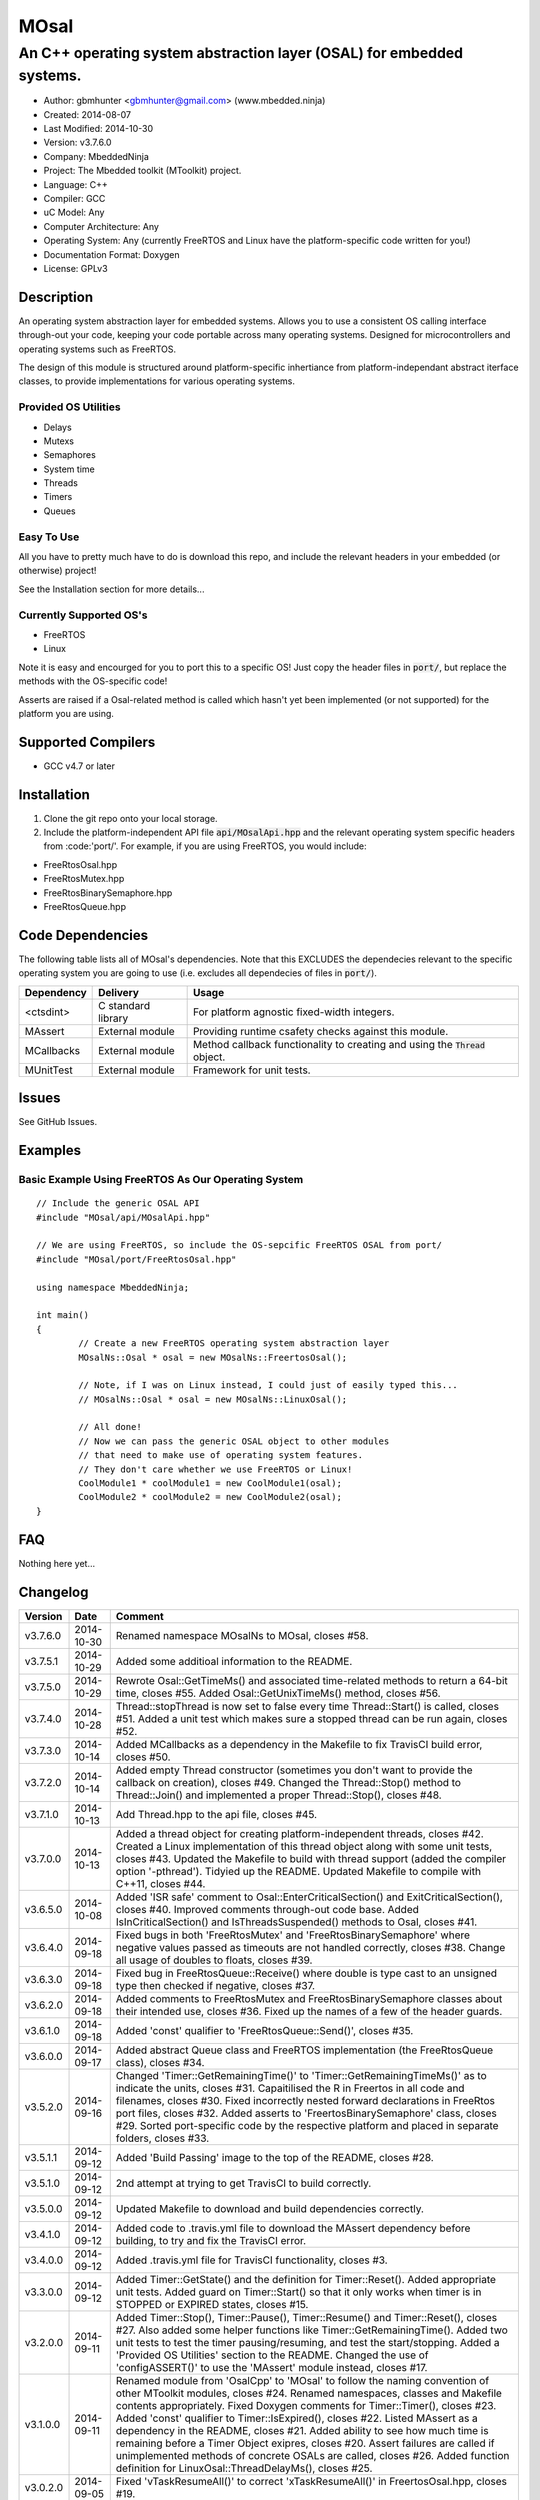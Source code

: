 =====
MOsal
=====

----------------------------------------------------------------------
An C++ operating system abstraction layer (OSAL) for embedded systems.
----------------------------------------------------------------------

.. image:: https://api.travis-ci.org/mbedded-ninja/MOsal.png?branch=master   
	:target: https://travis-ci.org/mbedded-ninja/MOsal

- Author: gbmhunter <gbmhunter@gmail.com> (www.mbedded.ninja)
- Created: 2014-08-07
- Last Modified: 2014-10-30
- Version: v3.7.6.0
- Company: MbeddedNinja
- Project: The Mbedded toolkit (MToolkit) project.
- Language: C++
- Compiler: GCC	
- uC Model: Any
- Computer Architecture: Any
- Operating System: Any (currently FreeRTOS and Linux have the platform-specific code written for you!)
- Documentation Format: Doxygen
- License: GPLv3

.. role:: bash(code)
	:language: bash

Description
===========

An operating system abstraction layer for embedded systems. Allows you to use a consistent OS calling interface through-out your code, keeping your code portable across many operating systems. Designed for microcontrollers and operating systems such as FreeRTOS.

The design of this module is structured around platform-specific inhertiance from platform-independant abstract iterface classes, to provide implementations for various operating systems.

Provided OS Utilities
---------------------

- Delays
- Mutexs
- Semaphores
- System time
- Threads
- Timers
- Queues

Easy To Use
------------

All you have to pretty much have to do is download this repo, and include the relevant headers in your embedded (or otherwise) project!

See the Installation section for more details...

Currently Supported OS's
------------------------

- FreeRTOS
- Linux

Note it is easy and encourged for you to port this to a specific OS! Just copy the header files in :code:`port/`, but replace the methods with the OS-specific code!

Asserts are raised if a Osal-related method is called which hasn't yet been implemented (or not supported) for the platform you are using.

Supported Compilers
===================

- GCC v4.7 or later


Installation
============

1. Clone the git repo onto your local storage.
2. Include the platform-independent API file :code:`api/MOsalApi.hpp` and the relevant operating system specific headers from :code:'port/'. For example, if you are using FreeRTOS, you would include:

- FreeRtosOsal.hpp
- FreeRtosMutex.hpp
- FreeRtosBinarySemaphore.hpp
- FreeRtosQueue.hpp


Code Dependencies
=================

The following table lists all of MOsal's dependencies. Note that this EXCLUDES the dependecies relevant to the specific operating system you are going to use (i.e. excludes all dependecies of files in :code:`port/`).

====================== ==================== ======================================================================
Dependency             Delivery             Usage
====================== ==================== ======================================================================
<ctsdint>              C standard library   For platform agnostic fixed-width integers.
MAssert                External module      Providing runtime csafety checks against this module.
MCallbacks             External module      Method callback functionality to creating and using the :code:`Thread` object.
MUnitTest              External module      Framework for unit tests.
====================== ==================== ======================================================================

Issues
======

See GitHub Issues.

Examples
========

Basic Example Using FreeRTOS As Our Operating System
----------------------------------------------------

::

	// Include the generic OSAL API
	#include "MOsal/api/MOsalApi.hpp"
	
	// We are using FreeRTOS, so include the OS-sepcific FreeRTOS OSAL from port/
	#include "MOsal/port/FreeRtosOsal.hpp"
	
	using namespace MbeddedNinja;
	
	int main()
	{
		// Create a new FreeRTOS operating system abstraction layer
		MOsalNs::Osal * osal = new MOsalNs::FreertosOsal();
		
		// Note, if I was on Linux instead, I could just of easily typed this...
		// MOsalNs::Osal * osal = new MOsalNs::LinuxOsal();
		
		// All done! 
		// Now we can pass the generic OSAL object to other modules
		// that need to make use of operating system features.
		// They don't care whether we use FreeRTOS or Linux!
		CoolModule1 * coolModule1 = new CoolModule1(osal);
		CoolModule2 * coolModule2 = new CoolModule2(osal);
	}
	
FAQ
===

Nothing here yet...

Changelog
=========

========= ========== ===================================================================================================
Version    Date       Comment
========= ========== ===================================================================================================
v3.7.6.0  2014-10-30 Renamed namespace MOsalNs to MOsal, closes #58.
v3.7.5.1  2014-10-29 Added some additioal information to the README.
v3.7.5.0  2014-10-29 Rewrote Osal::GetTimeMs() and associated time-related methods to return a 64-bit time, closes #55. Added Osal::GetUnixTimeMs() method, closes #56.
v3.7.4.0  2014-10-28 Thread::stopThread is now set to false every time Thread::Start() is called, closes #51. Added a unit test which makes sure a stopped thread can be run again, closes #52.
v3.7.3.0  2014-10-14 Added MCallbacks as a dependency in the Makefile to fix TravisCI build error, closes #50.
v3.7.2.0  2014-10-14 Added empty Thread constructor (sometimes you don't want to provide the callback on creation), closes #49. Changed the Thread::Stop() method to Thread::Join() and implemented a proper Thread::Stop(), closes #48.
v3.7.1.0  2014-10-13 Add Thread.hpp to the api file, closes #45.
v3.7.0.0  2014-10-13 Added a thread object for creating platform-independent threads, closes #42. Created a Linux implementation of this thread object along with some unit tests, closes #43. Updated the Makefile to build with thread support (added the compiler option '-pthread'). Tidyied up the README. Updated Makefile to compile with C++11, closes #44.
v3.6.5.0  2014-10-08 Added 'ISR safe' comment to Osal::EnterCriticalSection() and ExitCriticalSection(), closes #40. Improved comments through-out code base. Added IsInCriticalSection() and IsThreadsSuspended() methods to Osal, closes #41.
v3.6.4.0  2014-09-18 Fixed bugs in both 'FreeRtosMutex' and 'FreeRtosBinarySemaphore' where negative values passed as timeouts are not handled correctly, closes #38. Change all usage of doubles to floats, closes #39.
v3.6.3.0  2014-09-18 Fixed bug in FreeRtosQueue::Receive() where double is type cast to an unsigned type then checked if negative, closes #37.
v3.6.2.0  2014-09-18 Added comments to FreeRtosMutex and FreeRtosBinarySemaphore classes about their intended use, closes #36. Fixed up the names of a few of the header guards.
v3.6.1.0  2014-09-18 Added 'const' qualifier to 'FreeRtosQueue::Send()', closes #35.
v3.6.0.0  2014-09-17 Added abstract Queue class and FreeRTOS implementation (the FreeRtosQueue class), closes #34.
v3.5.2.0  2014-09-16 Changed 'Timer::GetRemainingTime()' to 'Timer::GetRemainingTimeMs()' as to indicate the units, closes #31. Capaitilised the R in Freertos in all code and filenames, closes #30. Fixed incorrectly nested forward declarations in FreeRtos port files, closes #32. Added asserts to 'FreertosBinarySemaphore' class, closes #29. Sorted port-specific code by the respective platform and placed in separate folders, closes #33.
v3.5.1.1  2014-09-12 Added 'Build Passing' image to the top of the README, closes #28.
v3.5.1.0  2014-09-12 2nd attempt at trying to get TravisCI to build correctly.
v3.5.0.0  2014-09-12 Updated Makefile to download and build dependencies correctly.
v3.4.1.0  2014-09-12 Added code to .travis.yml file to download the MAssert dependency before building, to try and fix the TravisCI error.
v3.4.0.0  2014-09-12 Added .travis.yml file for TravisCI functionality, closes #3.
v3.3.0.0  2014-09-12 Added Timer::GetState() and the definition for Timer::Reset(). Added appropriate unit tests. Added guard on Timer::Start() so that it only works when timer is in STOPPED or EXPIRED states, closes #15.
v3.2.0.0  2014-09-11 Added Timer::Stop(), Timer::Pause(), Timer::Resume() and Timer::Reset(), closes #27. Also added some helper functions like Timer::GetRemainingTime(). Added two unit tests to test the timer pausing/resuming, and test the start/stopping. Added a 'Provided OS Utilities' section to the README. Changed the use of 'configASSERT()' to use the 'MAssert' module instead, closes #17.
v3.1.0.0  2014-09-11 Renamed module from 'OsalCpp' to 'MOsal' to follow the naming convention of other MToolkit modules, closes #24. Renamed namespaces, classes and Makefile contents appropriately. Fixed Doxygen comments for Timer::Timer(), closes #23. Added 'const' qualifier to Timer::IsExpired(), closes #22. Listed MAssert as a dependency in the README, closes #21. Added ability to see how much time is remaining before a Timer Object exipres, closes #20. Assert failures are called if unimplemented methods of concrete OSALs are called, closes #26. Added function definition for LinuxOsal::ThreadDelayMs(), closes #25.
v3.0.2.0  2014-09-05 Fixed 'vTaskResumeAll()' to correct 'xTaskResumeAll()' in FreertosOsal.hpp, closes #19.
v3.0.1.0  2014-09-05 Added 'SuspendAllThreads()' and 'ResumeAllThreads()' functions to the OsalNs::Osal class, and added overloads for the `FreertosOsal` class, closes #18.
v3.0.0.0  2014-09-05 Created a Timer class for creating timer objects, closes #13. Added unit tests. Added Makefile. Added MUnitTestCpp and MAssertCpp modules as dependencies. Fixed forward declaration of FreertosOsal, closes #15. Put LinuxOsal in OsalNs namespace, closes #14. Added forward declaration to FreertosMutex and FreertosBinarySemaphore objects, closes #16.
v2.0.0.1  2014-08-29 Fixed the code example formatting in the README, closes #10.
v2.0.0.0  2014-08-29 Fixed include file extension from '.h' to '.hpp' in OsalApi.hpp. Changed website references from 'www.cladlab.com' to 'www.mbedded.ninja', closes #7. Embedded 'OsalNs' namespace in 'MbeddedNinja' namespace, closes #8. Added file 'port/LinuxOsal.hpp', which contains a Linux-port of the operating system abstraction layer, closes #6. Made methods of Osal class equal to type pure virtual to force the port-specific versions to implement all required functions. Added mutex and binary semaphore objects with port-sepcific implementations for FreeRTOS, closes #5. Renamed module from 'Osal-Cpp' to 'OsalCpp', closes #4. Added more info about module and examples to README, closes #9.
v1.0.0.0  2014-08-07 Initial commit. Basic Osal class created with support for a thread delay and atomic entry and exit functions.
========= ========== ===================================================================================================
